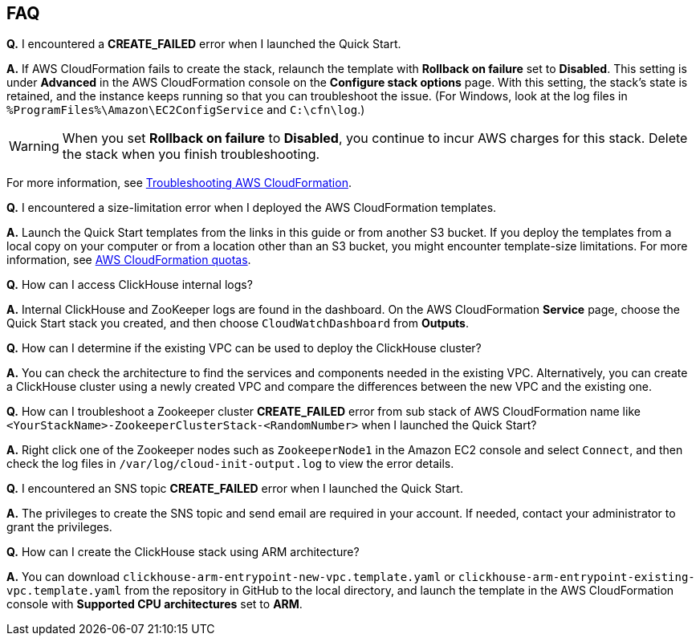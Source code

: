 // Add any tips or answers to anticipated questions.

== FAQ

*Q.* I encountered a *CREATE_FAILED* error when I launched the Quick Start.

*A.* If AWS CloudFormation fails to create the stack, relaunch the template with *Rollback on failure* set to *Disabled*. This setting is under *Advanced* in the AWS CloudFormation console on the *Configure stack options* page. With this setting, the stack’s state is retained, and the instance keeps running so that you can troubleshoot the issue. (For Windows, look at the log files in `%ProgramFiles%\Amazon\EC2ConfigService` and `C:\cfn\log`.)
// Customize this answer if needed. For example, if you’re deploying on Linux instances, either provide the location for log files on Linux or omit the final sentence. If the Quick Start has no EC2 instances, revise accordingly (something like "and the assets keep running").

WARNING: When you set *Rollback on failure* to *Disabled*, you continue to incur AWS charges for this stack. Delete the stack when you finish troubleshooting.

For more information, see https://docs.aws.amazon.com/AWSCloudFormation/latest/UserGuide/troubleshooting.html[Troubleshooting AWS CloudFormation^].

*Q.* I encountered a size-limitation error when I deployed the AWS CloudFormation templates.

*A.* Launch the Quick Start templates from the links in this guide or from another S3 bucket. If you deploy the templates from a local copy on your computer or from a location other than an S3 bucket, you might encounter template-size limitations. For more information, see http://docs.aws.amazon.com/AWSCloudFormation/latest/UserGuide/cloudformation-limits.html[AWS CloudFormation quotas^].

*Q.* How can I access ClickHouse internal logs?

*A.* Internal ClickHouse and ZooKeeper logs are found in the dashboard. On the AWS CloudFormation *Service* page, choose the Quick Start stack you created, and then choose `CloudWatchDashboard` from *Outputs*.

*Q.* How can I determine if the existing VPC can be used to deploy the ClickHouse cluster?

*A.* You can check the architecture to find the services and components needed in the existing VPC. Alternatively, you can create a ClickHouse cluster using a newly created VPC and compare the differences between the new VPC and the existing one.

*Q.* How can I troubleshoot a Zookeeper cluster *CREATE_FAILED* error from sub stack of AWS CloudFormation name like `<YourStackName>-ZookeeperClusterStack-<RandomNumber>` when I launched the Quick Start?

*A.* Right click one of the Zookeeper nodes such as `ZookeeperNode1` in the Amazon EC2 console and select `Connect`, and then check the log files in `/var/log/cloud-init-output.log` to view the error details.

*Q.* I encountered an SNS topic *CREATE_FAILED* error when I launched the Quick Start.

*A.* The privileges to create the SNS topic and send email are required in your account. If needed, contact your administrator to grant the privileges.

*Q.* How can I create the ClickHouse stack using ARM architecture?

*A.* You can download `clickhouse-arm-entrypoint-new-vpc.template.yaml` or `clickhouse-arm-entrypoint-existing-vpc.template.yaml` from the repository in GitHub to the local directory, and launch the template in the AWS CloudFormation console with *Supported CPU architectures* set to *ARM*.

